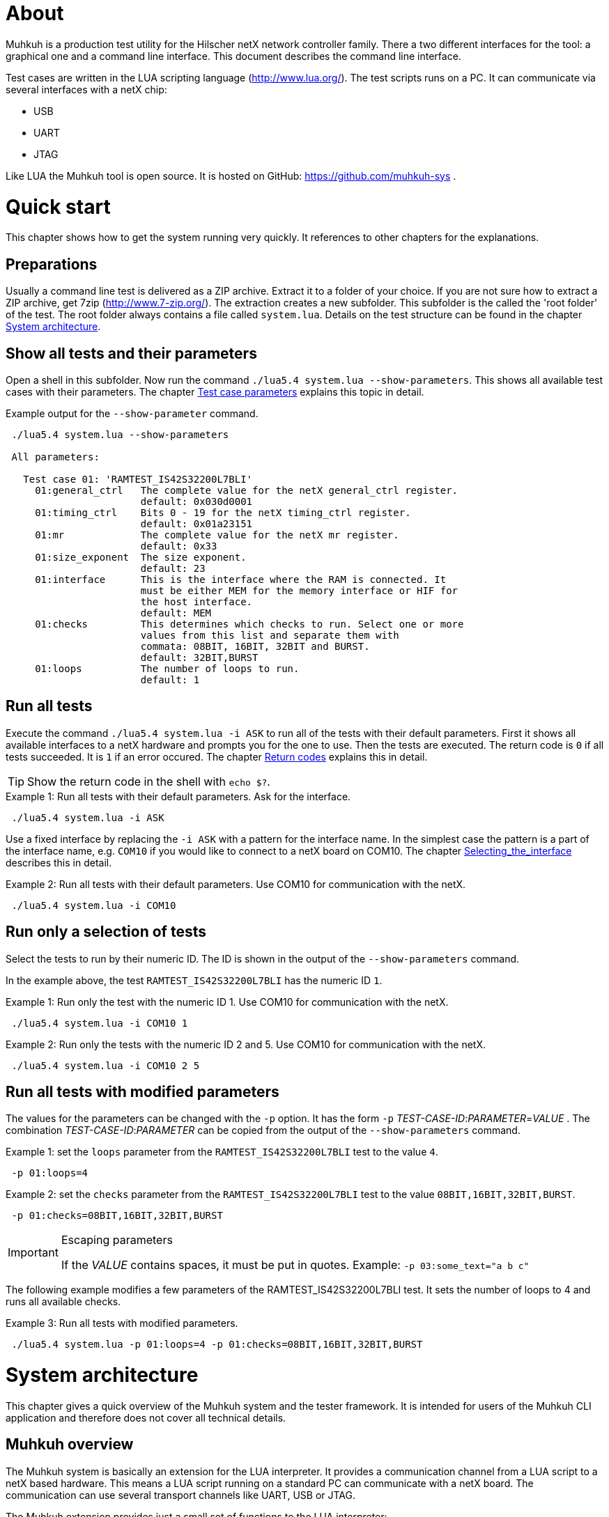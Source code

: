 [[About, About]]
# About

Muhkuh is a production test utility for the Hilscher netX network controller family.
There a two different interfaces for the tool: a graphical one and a command line interface. This document describes the command line interface.

Test cases are written in the LUA scripting language (http://www.lua.org/). The test scripts runs on a PC. It can communicate via several interfaces with a netX chip:

 * USB
 * UART
 * JTAG

Like LUA the Muhkuh tool is open source. It is hosted on GitHub: https://github.com/muhkuh-sys .


[[Quick_start, Quick start]]
# Quick start

This chapter shows how to get the system running very quickly. It references to other chapters for the explanations.

[[Preparations, Preparations]]
## Preparations

Usually a command line test is delivered as a ZIP archive. Extract it to a folder of your choice. If you are not sure how to extract a ZIP archive, get 7zip (http://www.7-zip.org/).
The extraction creates a new subfolder. This subfolder is the called the 'root folder' of the test. The root folder always contains a file called `system.lua`.
Details on the test structure can be found in the chapter <<System_architecture>>.

[[Show_all_tests_and_their_parameters, Show all tests and their parameters]]
## Show all tests and their parameters

Open a shell in this subfolder. Now run the command `./lua5.4 system.lua --show-parameters`. This shows all available test cases with their parameters.
The chapter <<Test_case_parameters>> explains this topic in detail.

.Example output for the `--show-parameter` command.
-----------------------------------------------------------------------------
 ./lua5.4 system.lua --show-parameters
 
 All parameters:
 
   Test case 01: 'RAMTEST_IS42S32200L7BLI'
     01:general_ctrl   The complete value for the netX general_ctrl register.
                       default: 0x030d0001
     01:timing_ctrl    Bits 0 - 19 for the netX timing_ctrl register.
                       default: 0x01a23151
     01:mr             The complete value for the netX mr register.
                       default: 0x33
     01:size_exponent  The size exponent.
                       default: 23
     01:interface      This is the interface where the RAM is connected. It
                       must be either MEM for the memory interface or HIF for
                       the host interface.
                       default: MEM
     01:checks         This determines which checks to run. Select one or more
                       values from this list and separate them with
                       commata: 08BIT, 16BIT, 32BIT and BURST.
                       default: 32BIT,BURST
     01:loops          The number of loops to run.
                       default: 1
-----------------------------------------------------------------------------

[[Run_all_tests, Run all tests]]
## Run all tests

Execute the command `./lua5.4 system.lua -i ASK` to run all of the tests with their default parameters. First it shows all available interfaces to a netX hardware and prompts you for the one to use.
Then the tests are executed. The return code is `0` if all tests succeeded. It is `1` if an error occured. The chapter <<Return_codes>> explains this in detail.

[TIP]
Show the return code in the shell with `echo $?`.


.Example 1: Run all tests with their default parameters. Ask for the interface.
-----------------------------------------------------------------------------
 ./lua5.4 system.lua -i ASK
-----------------------------------------------------------------------------

Use a fixed interface by replacing the `-i ASK` with a pattern for the interface name.
In the simplest case the pattern is a part of the interface name, e.g. `COM10` if you would like to connect to a netX board on COM10. The chapter <<Selecting_the_interface>> describes this in detail.

.Example 2: Run all tests with their default parameters. Use COM10 for communication with the netX.
-----------------------------------------------------------------------------
 ./lua5.4 system.lua -i COM10
-----------------------------------------------------------------------------

[[Run_only_a_selection_of_tests, Run only a selection of tests]]
## Run only a selection of tests

Select the tests to run by their numeric ID. The ID is shown in the output of the `--show-parameters` command.

In the example above, the test `RAMTEST_IS42S32200L7BLI` has the numeric ID `1`.

.Example 1: Run only the test with the numeric ID 1. Use COM10 for communication with the netX.
-----------------------------------------------------------------------------
 ./lua5.4 system.lua -i COM10 1
-----------------------------------------------------------------------------

.Example 2: Run only the tests with the numeric ID 2 and 5. Use COM10 for communication with the netX.
-----------------------------------------------------------------------------
 ./lua5.4 system.lua -i COM10 2 5
-----------------------------------------------------------------------------

[[Run_all_tests_with_modified_parameters, Run all tests with modified parameters]]
## Run all tests with modified parameters

The values for the parameters can be changed with the `-p` option. It has the form `-p` _TEST-CASE-ID_$$:$$_PARAMETER_$$=$$_VALUE_ .
The combination _TEST-CASE-ID_$$:$$_PARAMETER_ can be copied from the output of the `--show-parameters` command.

.Example 1: set the `loops` parameter from the `RAMTEST_IS42S32200L7BLI` test to the value `4`.
-----------------------------------------------------------------------------
 -p 01:loops=4
-----------------------------------------------------------------------------

.Example 2: set the `checks` parameter from the `RAMTEST_IS42S32200L7BLI` test to the value `08BIT,16BIT,32BIT,BURST`.
-----------------------------------------------------------------------------
 -p 01:checks=08BIT,16BIT,32BIT,BURST
-----------------------------------------------------------------------------

[IMPORTANT]
.Escaping parameters
====
If the _VALUE_ contains spaces, it must be put in quotes. Example: `-p 03:some_text="a b c"`
====

The following example modifies a few parameters of the RAMTEST_IS42S32200L7BLI test. It sets the number of loops to 4 and runs all available checks.

.Example 3: Run all tests with modified parameters.
-----------------------------------------------------------------------------
 ./lua5.4 system.lua -p 01:loops=4 -p 01:checks=08BIT,16BIT,32BIT,BURST
-----------------------------------------------------------------------------



[[System_architecture, System architecture]]
# System architecture

This chapter gives a quick overview of the Muhkuh system and the tester framework. It is intended for users of the Muhkuh CLI application and therefore does not cover all technical details.

## Muhkuh overview

The Muhkuh system is basically an extension for the LUA interpreter. It provides a communication channel from a LUA script to a netX based hardware.
This means a LUA script running on a standard PC can communicate with a netX board. The communication can use several transport channels like UART, USB or JTAG.

The Muhkuh extension provides just a small set of functions to the LUA interpreter:

READ::
  Read data from the netX.
  This can be done with a single 8, 16 or 32 bit value or a memory array.

WRITE::
  Write data to the netX.
  Like the read command this can be done with a single 8, 16 or 32 bit value or a memory array.

CALL::
  Call a function on the netX and capture it's output.

With these simple building blocks it is possible to construct complex tasks like testing an SDRAM:

- Setup the netX SDRAM controller with a number of WRITE commands.
- Download an SDRAM test function with a WRITE command.
- Execute the SDRAM test function with a CALL command.
- Read the return code of the test with a READ command.

## The CLI tester

The Muhkuh system also provides a framework to run the test cases. This chapter describes all components of the framework.

The root folder of a test contains a LUA script called `system.lua`. This is the start script for the test. It has the following functions:

- Add the subfolders `lua` and `lua_plugins` to the search paths for LUA modules and interpreter extensions.
- Load a defined set of standard modules and interpreter extensions.
- List all test cases.
- Hand control over to the `test_system` module.

The `test_system` module contains the main logic for the test. It has the following functions:

- Load all the test cases specified in the `system.lua` start script.
- Parse the command line arguments.
- Validate all parameters for the test cases.
- Open the connection to the netX.
- Run all selected tests and capture the output.
- Show the test result.

The test cases are stored in separate files, the test case files.
The filename of a test case file must have the fixed form `test`$$$$_NUMBER_$$$$`.lua` .
_NUMBER_ is the numeric ID of the test. It must have 2 digits filled up with zeros.

.Example: filename of the test with the numeric ID 4.
-----------------------------------------------------------------------------
 test04.lua
-----------------------------------------------------------------------------

All information about a test case is stored in the test case file. The rest of the system is generic.

A test case file provides to following informations:

- The name of the test. (e.g. "`RAMTEST_IS42S32200L7BLI`")
- All available parameters.
- A `run` function which implements the test code.

The `run` function checks if a certain functionality is working correctly or not.
It can use all LUA functions and extensions available on the system for this task. Of course this includes the Muhkuh communication to the netX board.

The `run` function returns the value `true` if the test case was successful, i.e. the tested functionality is working correctly.

If the test case failed, it throws an error, which is then catched by the `test_system` module. This includes also run-time errors of the `run` function.


[[User_Interface, User Interface]]
# User Interface

This chapter describes the user interface. It shows how to run the program in the chapter <<Running_Muhkuh_CLI>> and describes all command line arguments in the chapter <<The_command_line_arguments>>.
The return codes are explained in chapter <<Return_codes>>.

[[Running_Muhkuh_CLI, Running Muhkuh CLI]]
## Running Muhkuh CLI

To run the test, first change to the folder containing the system script `system.lua`. In the example below this is `~/muhkuh_console`.
Then execute the lua interpreter with the system script and parameters as arguments. The example has two arguments: `-i` and `ASK`. This prompts the user to select an interface to the netX.
The chapter <<The_command_line_arguments>> has more details on the available command line arguments.

.Example commands to run Muhkuh
-----------------------------------------------------------------------------
 cd ~/muhkuh_console
 ./lua5.4 system.lua -i ASK
-----------------------------------------------------------------------------

[[Return_codes, Return codes]]
## Return codes

The script returns a status code to indicate success or error.

A value of `0` means all selected tests were successful and no errors were detected.

A value of `1` indicates an error in either argument parsing, connection handling or the test execution. 'STDOUT' and 'STDERR' contains more information about the error.
If logging was enabled, all problems with the connection handling and the test execution are also written to the log file.

[[The_command_line_arguments, The command line arguments]]
## The command line arguments

This chapter describes the command line arguments.

`-l` _LOGFILE_::
`--logfile` _LOGFILE_::
  Write the output of all executed test cases to the file _LOGFILE_.


`-i` _INTERFACE-PATTERN_::
`--interface` _INTERFACE-PATTERN_::
  Select the first interface which matches the _INTERFACE-PATTERN_.
  The special value `ASK` for the parameter _INTERFACE-PATTERN_ shows a menu with all selected interfaces and prompts the user to select one.
  The chapter <<Selecting_the_interface>> describes the pattern in details.


`--show-parameters`::
  Show all available parameters for all test cases.
  Do not run any tests.


`-p` _TEST-CASE-ID_$$:$$_PARAMETER_$$=$$_VALUE_::
`--parameter` _TEST-CASE-ID_$$:$$_PARAMETER_$$=$$_VALUE_::
  Set the parameter _PARAMETER_ of test case _TEST-CASE-ID_ to the value _VALUE_. The chapter <<Test_case_parameters>> describes this topic in detail.


_NUMBER_::
  One or more numbers select the test cases to run. The numbers are the numeric IDs of the selected test cases.
  If no numbers are specified, all tests are run.



[[Selecting_the_interface, Selecting_the_interface]]
## Selecting the interface

The `-i` or `--interface` argument selects the interface to the netX with a pattern.
The pattern is a regular expression which is applied to the names of all detected interfaces. The first interface with a match is selected. Matching is done with the LUA function `string.match`.
The special value `ASK` for the pattern requests the user to select an interface by typing a number with the keyboard.

.Example output of the manual plugin selection.
-----------------------------------------------------------------------------
 Detecting interfaces with plugin romloader_uart
 Found 3 interfaces with plugin romloader_uart
 Found a total of 3 interfaces with 2 plugins
 
 Please select the interface:
 1: romloader_uart_COM1 (romloader_uart) Used: false, Valid: true
 2: romloader_uart_COM2 (romloader_uart) Used: false, Valid: true
 3: romloader_uart_COM10 (romloader_uart) Used: false, Valid: true
 R: rescan
 C: cancel
 >
-----------------------------------------------------------------------------

The example shows that 3 interfaces were detected in this order:

. `romloader_uart_COM1`
. `romloader_uart_COM2`
. `romloader_uart_COM10`

Now we simulate the selection procedure with the pattern `COM10`:

. The string "romloader_uart_COM1" does not match the pattern "COM10". +
`string.match("romloader_uart_COM1", "COM10")` returns `nil`
. The string "romloader_uart_COM2" does not match the pattern "COM10". +
`string.match("romloader_uart_COM2", "COM10")` returns `nil`
. The string "romloader_uart_COM10" matches the pattern "COM10". +
`string.match("romloader_uart_COM10", "COM10")` returns "`COM10`" +
Select the plugin `romloader_uart_COM10`.

Next we simulate the selection procedure with the pattern `uart`:

. The string "romloader_uart_COM1" matches the pattern "uart". +
`string.match("romloader_uart_COM1", "uart")` returns "`uart`"
Select the plugin `romloader_uart_COM1`.


[[Test_case_parameters, Test case parameters]]
## Test case parameters

A good test case checks for one clearly defined functionality.
A very good test case combines checks for similar functionality and allows the test developer to adapt to the small differences with parameters.
This way one code base is used for a lot of test cases, which has a lot of opportunities. The SDRAM test is an example for such an adjustable test.

The test case paramerters are defined at the development time of the test. However in some situations it is desirable to change the parameters of a test case for one run.
One use case for this is the provocation of an error with wrong parameters.
Other parameters like the number of loops for one test case should be low in a
production environment to save time. In a test and repair department it can be increased for endurance tests or measurements.

The parameters for all test cases are shown with the `--show-parameters` command.

.Example output for the `--show-parameter` command for the SDRAM test.
-----------------------------------------------------------------------------
 lua.exe system.lua --show-parameters
 
 All parameters:
 
   Test case 01: 'RAMTEST_IS42S32200L7BLI'
     01:general_ctrl  The complete value for the netX general_ctrl register. <1><2>
                       default: 0x030d0001 <3>

 ...
-----------------------------------------------------------------------------
<1> The numeric test case ID and the parameter name.
<2> The help text for the parameter.
<3> The default value for the parameter.

It displays a combination of the modules numeric ID, a colon and the parameter name. In the example above this is `01:general_ctrl`.
`01` is the numeric ID of the test case and `general_ctrl` is the parameter name.

To change the value for this parameter from it's default `0x030d0001` to something else, the `-p` or `--parameter` argument is used.
It is followed by 3 values:

_TEST-CASE-ID_::
  The test case ID.
_PARAMETER_::
  The parameter name.
_VALUE_::
  The new value for the parameter.

The 3 values are combined in the form _TEST-CASE-ID_$$:$$_PARAMETER_$$=$$_VALUE_ .

The test case ID can be numeric or text. In the example above, the numeric ID is `1`. The text ID is `RAMTEST_IS42S32200L7BLI`.

The following 2 examples do the same thing. Both set the parameter `general_ctrl` of test case `1` to the value `0x030d0111`:

.Example 1
-----------------------------------------------------------------------------
 -p 01:general_ctrl=0x030d0111
-----------------------------------------------------------------------------

.Example 1
-----------------------------------------------------------------------------
 -p RAMTEST_IS42S32200L7BLI:general_ctrl=0x030d0111
-----------------------------------------------------------------------------

The `general_ctrl` parameter expects an unsigned 32 bit number as a value. If
the value is not a number or exceeds the range of a valid unsigned 32 bit
number, the tester framework throws an error and does not start a test.

Other parameters may have different restrictions. As the check of the value
can be freely implemented with a function, each test case can define it's own custom restrictions.
However there are 3 common restrictions which are provided by the tester framework.

unsigned 32 bit value::
  The value must be a number between 0 and 0xffffffff.
single choice::
  The value is a string. It must be one out of a list of allowed strings.
multiple choice::
  The value is one string or several strings separated by comma. Each string must be one out of a list of allowed strings. The order of the strings does not matter.

.Example for a single choice parameter.
-----------------------------------------------------------------------------
 ...
     01:interface      This is the interface where the RAM is connected. It
                       must be either MEM for the memory interface or HIF for
                       the host interface.
                       default: MEM
-----------------------------------------------------------------------------

In this single choice example, the list of allowed values is "MEM" and "HIF". This means the parameter can either take the value "MEM" or "HIF", but nothing else.


.Example for a multiple choice parameter.
-----------------------------------------------------------------------------
 ...
     01:checks         This determines which checks to run. Select one or more
                       values from this list and separate them with
                       commata: 08BIT, 16BIT, 32BIT and BURST.
                       default: 32BIT,BURST
 ...
-----------------------------------------------------------------------------

In this multiple choice example, the list of allowed values is "08BIT", "16BIT", "32BIT" and "BURST". This means the parameter can be one of these values or a comma separated combination of them.

.Example 1: different combinations
-----------------------------------------------------------------------------
 -p 01:checks=08BIT
 
 -p 01:checks=BURST,16BIT
 
 -p 01:checks=16BIT,32BIT,BURST
-----------------------------------------------------------------------------

.Example 2: this is the same
-----------------------------------------------------------------------------
 -p 01:checks=32BIT,BURST

 -p 01:checks=BURST,32BIT
-----------------------------------------------------------------------------
